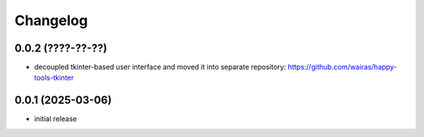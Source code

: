 Changelog
=========

0.0.2 (????-??-??)
------------------

- decoupled tkinter-based user interface and moved it into separate repository: https://github.com/wairas/happy-tools-tkinter


0.0.1 (2025-03-06)
------------------

- initial release


